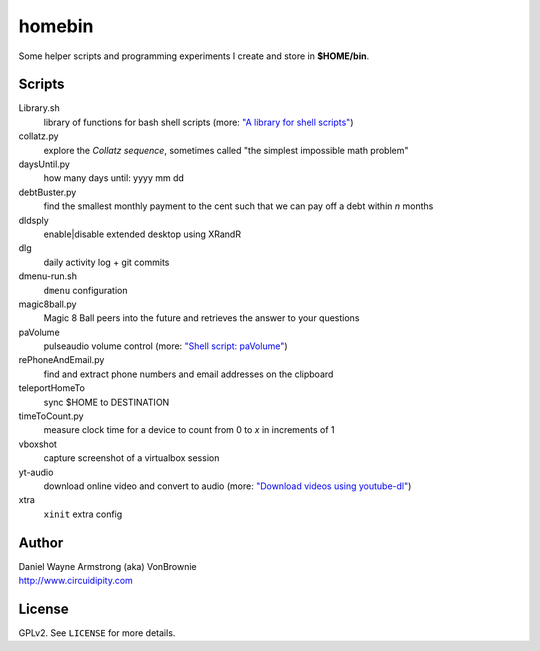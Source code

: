 ===========
**homebin**
===========

Some helper scripts and programming experiments I create and store in **$HOME/bin**.

Scripts
=======
Library.sh
    library of functions for bash shell scripts (more: `"A library for shell scripts" <http://www.circuidipity.com/shell-script-library.html>`_)
collatz.py
    explore the *Collatz sequence*, sometimes called "the simplest impossible math problem"
daysUntil.py
    how many days until: yyyy mm dd
debtBuster.py
    find the smallest monthly payment to the cent such that we can pay off a debt within *n* months
dldsply
    enable|disable extended desktop using XRandR
dlg
    daily activity log + git commits
dmenu-run.sh
    ``dmenu`` configuration
magic8ball.py
    Magic 8 Ball peers into the future and retrieves the answer to your questions
paVolume
    pulseaudio volume control (more: `"Shell script: paVolume" <http://www.circuidipity.com/pavolume.html>`_)
rePhoneAndEmail.py
    find and extract phone numbers and email addresses on the clipboard
teleportHomeTo
    sync $HOME to DESTINATION
timeToCount.py
    measure clock time for a device to count from 0 to *x* in increments of 1
vboxshot
    capture screenshot of a virtualbox session
yt-audio
    download online video and convert to audio (more: `"Download videos using youtube-dl" <http://www.circuidipity.com/youtube-dl.html>`_)
xtra
    ``xinit`` extra config

Author
======

| Daniel Wayne Armstrong (aka) VonBrownie
| http://www.circuidipity.com

License
=======

GPLv2. See ``LICENSE`` for more details.
